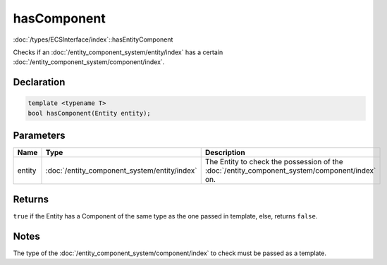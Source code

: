 hasComponent
============

:doc:`/types/ECSInterface/index`::hasEntityComponent

Checks if an :doc:`/entity_component_system/entity/index` has a certain :doc:`/entity_component_system/component/index`.

Declaration
-----------

.. code-block:: cpp

	template <typename T>
	bool hasComponent(Entity entity);

Parameters
----------

.. list-table::
	:width: 100%
	:header-rows: 1
	:class: code-table

	* - Name
	  - Type
	  - Description
	* - entity
	  - :doc:`/entity_component_system/entity/index`
	  - The Entity to check the possession of the :doc:`/entity_component_system/component/index` on.

Returns
-------

``true`` if the Entity has a Component of the same type as the one passed in template, else, returns ``false``.

Notes
-----

The type of the :doc:`/entity_component_system/component/index` to check must be passed as a template.